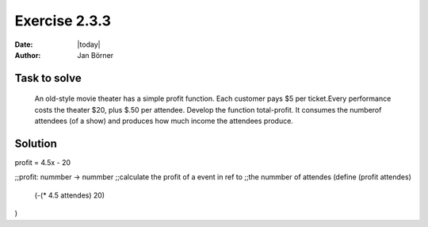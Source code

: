 ==============
Exercise 2.3.3
==============

:date: |today|
:author: Jan Börner

Task to solve
=============

 An old-style movie theater has a simple profit function. Each customer pays $5
 per ticket.Every performance costs the theater $20, plus $.50 per attendee.
 Develop the function total-profit. It consumes the numberof attendees
 (of a show) and produces how much income the attendees produce.

Solution
========

profit = 4.5x - 20

;;profit: nummber -> nummber
;;calculate the profit of a event in ref to
;;the nummber of attendes
(define (profit attendes)
  (-(* 4.5 attendes) 20)
)
